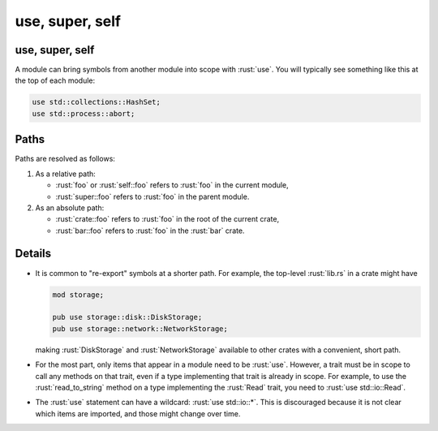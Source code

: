 ==================
use, super, self
==================

------------------
use, super, self
------------------

A module can bring symbols from another module into scope with :rust:`use`.
You will typically see something like this at the top of each module:

.. code:: rust

   use std::collections::HashSet;
   use std::process::abort;

-------
Paths
-------

Paths are resolved as follows:

1. As a relative path:

   -  :rust:`foo` or :rust:`self::foo` refers to :rust:`foo` in the current module,
   -  :rust:`super::foo` refers to :rust:`foo` in the parent module.

2. As an absolute path:

   -  :rust:`crate::foo` refers to :rust:`foo` in the root of the current crate,
   -  :rust:`bar::foo` refers to :rust:`foo` in the :rust:`bar` crate.

---------
Details
---------

-  It is common to "re-export" symbols at a shorter path. For example,
   the top-level :rust:`lib.rs` in a crate might have

   .. code:: rust

      mod storage;

      pub use storage::disk::DiskStorage;
      pub use storage::network::NetworkStorage;

   making :rust:`DiskStorage` and :rust:`NetworkStorage` available to other
   crates with a convenient, short path.

-  For the most part, only items that appear in a module need to be
   :rust:`use`. However, a trait must be in scope to call any methods on
   that trait, even if a type implementing that trait is already in
   scope. For example, to use the :rust:`read_to_string` method on a type
   implementing the :rust:`Read` trait, you need to :rust:`use std::io::Read`.

-  The :rust:`use` statement can have a wildcard: :rust:`use std::io::*`. This
   is discouraged because it is not clear which items are imported, and
   those might change over time.
